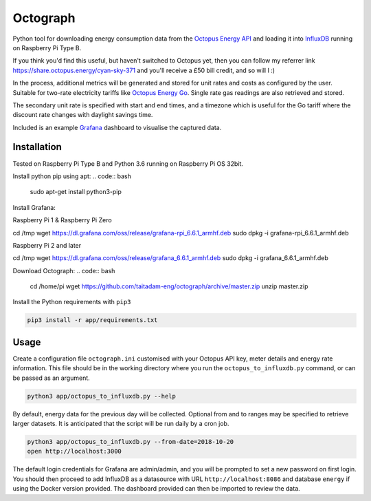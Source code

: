 Octograph
---------

Python tool for downloading energy consumption data from the
`Octopus Energy API`_ and loading it into `InfluxDB`_ running on Raspberry Pi Type B.

If you think you'd find this useful, but haven't switched to Octopus yet, then
you can follow my referrer link `<https://share.octopus.energy/cyan-sky-371>`_
and you'll receive a £50 bill credit, and so will I :)

In the process, additional metrics will be generated and stored for unit rates
and costs as configured by the user. Suitable for two-rate electricity tariffs
like `Octopus Energy Go`_. Single rate gas readings are also retrieved and
stored.

The secondary unit rate is specified with start and end times, and a timezone
which is useful for the Go tariff where the discount rate changes with
daylight savings time.

Included is an example `Grafana`_ dashboard to visualise the captured data.

.. image:: grafana-dashboard.png
   :width: 800

Installation
============

Tested on Raspberry Pi Type B and Python 3.6 running on Raspberry Pi OS 32bit.

Install python pip using apt:
.. code:: bash

   sudo apt-get install python3-pip
   
Install Grafana:

Raspberry Pi 1 & Raspberry Pi Zero

.. code:: bash

cd /tmp
wget https://dl.grafana.com/oss/release/grafana-rpi_6.6.1_armhf.deb
sudo dpkg -i grafana-rpi_6.6.1_armhf.deb

Raspberry Pi 2 and later

.. code:: bash

cd /tmp
wget https://dl.grafana.com/oss/release/grafana_6.6.1_armhf.deb
sudo dpkg -i grafana_6.6.1_armhf.deb
   
Download Octograph:
.. code:: bash
  
  cd /home/pi
  wget https://github.com/taitadam-eng/octograph/archive/master.zip
  unzip master.zip
  

Install the Python requirements with ``pip3``

.. code:: bash

    pip3 install -r app/requirements.txt


Usage
=====

Create a configuration file ``octograph.ini`` customised with your Octopus
API key, meter details and energy rate information. This file should be in the
working directory where you run the ``octopus_to_influxdb.py`` command, or
can be passed as an argument.

.. code:: bash

    python3 app/octopus_to_influxdb.py --help

By default, energy data for the previous day will be collected. Optional from
and to ranges may be specified to retrieve larger datasets. It is anticipated
that the script will be run daily by a cron job.

.. code:: bash

    python3 app/octopus_to_influxdb.py --from-date=2018-10-20
    open http://localhost:3000

The default login credentials for Grafana are admin/admin, and you will be
prompted to set a new password on first login. You should then proceed to add
InfluxDB as a datasource with URL ``http://localhost:8086`` and database
``energy`` if using the Docker version provided. The dashboard provided can
then be imported to review the data.


.. _Octopus Energy API: https://developer.octopus.energy/docs/api/
.. _Octopus Energy Go: https://octopus.energy/go/
.. _InfluxDB: https://www.influxdata.com/time-series-platform/influxdb/
.. _Grafana: https://grafana.com

